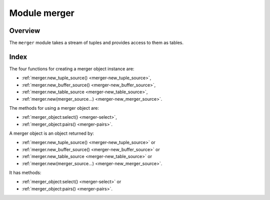 .. _merger-module:

-------------------------------------------------------------------------------
                            Module merger
-------------------------------------------------------------------------------

===============================================================================
                                   Overview
===============================================================================

The ``merger`` module takes a stream of tuples and provides access
to them as tables.

===============================================================================
                                    Index
===============================================================================

The four functions for creating a merger object instance are:

* :ref:`merger.new_tuple_source() <merger-new_tuple_source>`,
* :ref:`merger.new_buffer_source() <merger-new_buffer_source>`,
* :ref:`merger.new_table_source <merger-new_table_source>`,
* :ref:`merger.new(merger_source...) <merger-new_merger_source>`.

The methods for using a merger object are:

* :ref:`merger_object:select() <merger-select>`,
* :ref:`merger_object:pairs() <merger-pairs>`.

.. module:: merger

.. _merger-new_tuple_source:

.. function:: new_tuple_source(gen, param, state)

    Create a new merger instance from a tuple source.

    A tuple source just returns one tuple.

    The generator function ``gen()`` allows creation of multiple tuples
    via an iterator.

    The ``gen()`` function should return:

    * state, tuple each time it is called and a new tuple is available,
    * nil when no more tuples are available.

    :param gen:   function for iteratively returning tuples
    :param param: parameter for the gen function

    :return: merger-object :ref:`a merger object <merger-object>`

    Example: see :ref:`merger_object:pairs() <merger-pairs>` method.

.. _merger-new_buffer_source:

.. function:: new_buffer_source(gen, param, state)

    Create a new merger instance from a buffer source.

    Parameters and return:
    same as for :ref:`merger.new_tuple_source <merger-new_tuple_source>`.

    To set up a buffer, or a series of buffers,
    use :ref:`the buffer module <buffer-module>`.

.. _merger-new_table_source:

.. function:: new_table_source(gen, param, state)

    Create a new merger instance from a table source.

    Parameters and return:
    same as for :ref:`merger.new_tuple_source <merger-new_tuple_source>`.

    Example: see :ref:`merger_object:select() <merger-select>` method.

.. _merger-new_merger_source:

.. function:: new(key_def, sources, options)

    Create a new merger instance from a merger source.

    A merger source is created from a
    :ref:`key_def <key_def-module>`
    object and a set of (tuple or buffer or table or merger)
    sources. It performs a kind of merge sort.
    It chooses a source with a minimal / maximal tuple on each step,
    consumes a tuple from this source, and repeats.

    :param key_def:     object created with ``key_def``
    :param source:      parameter for the ``gen()`` function
    :param options:     ``reverse=true`` if descending, false or nil if ascending

    :return: merger-object :ref:`a merger object <merger-object>`

    A ``key_def`` can be cached across requests with the same ordering rules
    (typically these would be requests accessing the same space).

    Example: see :ref:`merger_object:pairs() <merger-pairs>` method.

.. _merger-object:

.. class:: merger_object

    A merger object is an object returned by:

    * :ref:`merger.new_tuple_source() <merger-new_tuple_source>` or
    * :ref:`merger.new_buffer_source() <merger-new_buffer_source>` or
    * :ref:`merger.new_table_source <merger-new_table_source>` or
    * :ref:`merger.new(merger_source...) <merger-new_merger_source>`.

    It has methods:

    * :ref:`merger_object:select() <merger-select>` or
    * :ref:`merger_object:pairs() <merger-pairs>`.

    .. _merger-select:

    .. method:: select([buffer [, limit]])

        Access the contents of a merger object with familiar ``select`` syntax.

        :param buffer: as in ``net.box`` client :ref:`conn:select <conn-select>` method
        :param limit: as in ``net.box`` client :ref:`conn:select <conn-select>` method

        :return: a table of tuples, similar to what ``select`` would return

        **Example with new_table_source():**

        .. code-block:: lua

            -- Source via new_table_source, simple generator function
            -- tarantool> s:select()
            -- ---
            -- - - [100]
            --   - [200]
            -- ...
            merger=require('merger')
            k=0
            function merger_function(param)
              k = k + 1
              if param[k] == nil then return nil end
              return box.NULL, param[k]
              end
            chunks={}
            chunks[1] = {{100}} chunks[2] = {{200}} chunks[3] = nil
            s = merger.new_table_source(merger_function, chunks)
            s:select()

    .. _merger-pairs:

    .. method:: pairs()

        The ``pairs()`` method (or the equivalent ``ipairs() alias`` method)
        returns a luafun iterator. It is a Lua
        iterator, but also provides a set of handy methods to operate in
        functional style.

        :param table tuple: tuple or Lua table with field contents

        :return: the tuples that can be found with a standard ``pairs()`` function

        **Example with new_tuple_source():**

        .. code-block:: lua

            -- Source via new_tuple_source, from a space of tables
            -- The result will look like this:
            -- tarantool> so:pairs():totable()
            -- ---
            -- - - [100]
            --   - [200]
            -- ...
            merger = require('merger')
            box.schema.space.create('s')
            box.space.s:create_index('i')
            box.space.s:insert({100})
            box.space.s:insert({200})
            so = merger.new_tuple_source(box.space.s:pairs())
            so:pairs():totable()

        **Example with two mergers:**

        .. code-block:: lua

            -- Source via key_def, and table data

            -- Create the key_def object
            merger = require('merger')
            key_def_lib = require('key_def')
            key_def = key_def_lib.new({{
                fieldno = 1,
                type = 'string',
            }})
            -- Create the table source
            data = {{'a'}, {'b'}, {'c'}}
            source = merger.new_source_fromtable(data)
            i1 = merger.new(key_def, {source}):pairs()
            i2 = merger.new(key_def, {source}):pairs()
            -- t1 will be 'a' (tuple 1 from merger 1)
            t1 = i1:head():totable()
            -- t3 will be 'c' (tuple 3 from merger 2)
            t3 = i2:head():totable()
            -- t2 will be 'b' (tuple 2 from merger 1)
            t2 = i1:head():totable()
            -- i1:is_null() will be true (merger 1 ends)
            i1:is_null()
            -- i2:is_null() will be true (merger 2 ends)
            i2:is_null()

        **More examples:**

        See
        `https://github.com/Totktonada/tarantool-merger-examples <https://github.com/Totktonada/tarantool-merger-examples>`_
        which, in addition to discussing the merger API in detail,
        shows Lua code for handling many more situations than are
        in this manual's brief examples.
